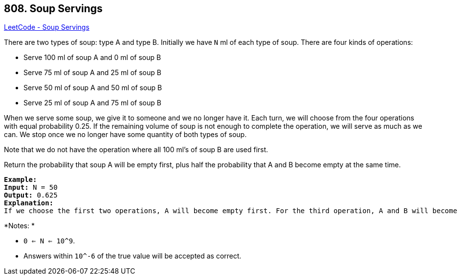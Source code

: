 == 808. Soup Servings

https://leetcode.com/problems/soup-servings/[LeetCode - Soup Servings]

There are two types of soup: type A and type B. Initially we have `N` ml of each type of soup. There are four kinds of operations:


* Serve 100 ml of soup A and 0 ml of soup B
* Serve 75 ml of soup A and 25 ml of soup B
* Serve 50 ml of soup A and 50 ml of soup B
* Serve 25 ml of soup A and 75 ml of soup B


When we serve some soup, we give it to someone and we no longer have it.  Each turn, we will choose from the four operations with equal probability 0.25. If the remaining volume of soup is not enough to complete the operation, we will serve as much as we can.  We stop once we no longer have some quantity of both types of soup.

Note that we do not have the operation where all 100 ml's of soup B are used first.  

Return the probability that soup A will be empty first, plus half the probability that A and B become empty at the same time.

 

[subs="verbatim,quotes"]
----
*Example:*
*Input:* N = 50
*Output:* 0.625
*Explanation:* 
If we choose the first two operations, A will become empty first. For the third operation, A and B will become empty at the same time. For the fourth operation, B will become empty first. So the total probability of A becoming empty first plus half the probability that A and B become empty at the same time, is 0.25 * (1 + 1 + 0.5 + 0) = 0.625.

----

*Notes: *


* `0 <= N <= 10^9`. 
* Answers within `10^-6` of the true value will be accepted as correct.


